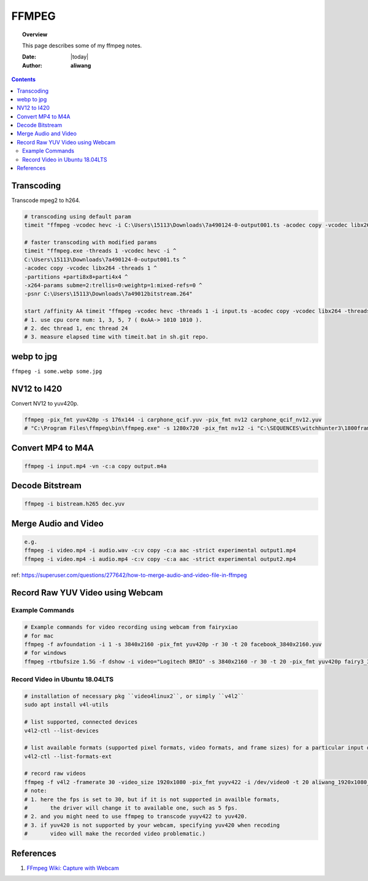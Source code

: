 .. _ffmpeg-notes:



######
FFMPEG
######

.. topic:: Overview

    This page describes some of my ffmpeg notes.


    :Date: |today|
    :Author: **aliwang**


.. contents::
    :depth: 3

Transcoding
###########

Transcode mpeg2 to h264.

.. code-block:: bash

    # transcoding using default param
    timeit "ffmpeg -vcodec hevc -i C:\Users\15113\Downloads\7a490124-0-output001.ts -acodec copy -vcodec libx264 C:\Users\15113\Downloads\7a490124-0-output001.h264"``
    
    # faster transcoding with modified params
    timeit "ffmpeg.exe -threads 1 -vcodec hevc -i ^
    C:\Users\15113\Downloads\7a490124-0-output001.ts ^
    -acodec copy -vcodec libx264 -threads 1 ^
    -partitions +parti8x8+parti4x4 ^
    -x264-params subme=2:trellis=0:weightp=1:mixed-refs=0 ^
    -psnr C:\Users\15113\Downloads\7a49012bitstream.264"

    start /affinity AA timeit "ffmpeg -vcodec hevc -threads 1 -i input.ts -acodec copy -vcodec libx264 -threads 24 C:\Users\15113\Downloads\out.h264"
    # 1. use cpu core num: 1, 3, 5, 7 ( 0xAA-> 1010 1010 ).
    # 2. dec thread 1, enc thread 24
    # 3. measure elapsed time with timeit.bat in sh.git repo.

webp to jpg
###########

``ffmpeg -i some.webp some.jpg``

NV12 to I420
############
Convert NV12 to yuv420p.

.. code-block:: bash

    ffmpeg -pix_fmt yuv420p -s 176x144 -i carphone_qcif.yuv -pix_fmt nv12 carphone_qcif_nv12.yuv
    # "C:\Program Files\ffmpeg\bin\ffmpeg.exe" -s 1280x720 -pix_fmt nv12 -i "C:\SEQUENCES\witchhunter3\1800frames\nv12_witchhunter3_720p_30fps_8_yuv420p_BusyCanteenWalk.yuv" -pix_fmt yuv420p "C:\SEQUENCES\witchhunter3\1800frames\nv12_witchhunter3_720p_30fps_8_yuv420p_BusyCanteenWalk_i420.yuv"

Convert MP4 to M4A
##################


.. code-block:: bash

        ffmpeg -i input.mp4 -vn -c:a copy output.m4a


Decode Bitstream
################

.. code-block:: bash

    ffmpeg -i bistream.h265 dec.yuv


Merge Audio and Video
#####################

.. code-block:: bash

    e.g.
    ffmpeg -i video.mp4 -i audio.wav -c:v copy -c:a aac -strict experimental output1.mp4
    ffmpeg -i video.mp4 -i audio.mp4 -c:v copy -c:a aac -strict experimental output2.mp4

ref: https://superuser.com/questions/277642/how-to-merge-audio-and-video-file-in-ffmpeg

Record Raw YUV Video using Webcam
#################################

Example Commands
****************

.. code-block:: bash
    
    # Example commands for video recording using webcam from fairyxiao
    # for mac
    ffmpeg -f avfoundation -i 1 -s 3840x2160 -pix_fmt yuv420p -r 30 -t 20 facebook_3840x2160.yuv
    # for windows
    ffmpeg -rtbufsize 1.5G -f dshow -i video="Logitech BRIO" -s 3840x2160 -r 30 -t 20 -pix_fmt yuv420p fairy3_3840x2160_30fps.yuv

Record Video in Ubuntu 18.04LTS
*******************************

.. code-block:: bash

    # installation of necessary pkg ``video4linux2``, or simply ``v4l2``
    sudo apt install v4l-utils

    # list supported, connected devices
    v4l2-ctl --list-devices

    # list available formats (supported pixel formats, video formats, and frame sizes) for a particular input device:
    v4l2-ctl --list-formats-ext

    # record raw videos
    ffmpeg -f v4l2 -framerate 30 -video_size 1920x1080 -pix_fmt yuyv422 -i /dev/video0 -t 20 aliwang_1920x1080_yuyv422_30fps.yuv
    # note: 
    # 1. here the fps is set to 30, but if it is not supported in availble formats, 
    #       the driver will change it to available one, such as 5 fps. 
    # 2. and you might need to use ffmpeg to transcode yuyv422 to yuv420. 
    # 3. if yuv420 is not supported by your webcam, specifying yuv420 when recoding 
    #       video will make the recorded video problematic.)

    

References
##########

#. `FFmpeg Wiki: Capture with Webcam <https://trac.ffmpeg.org/wiki/Capture/Webcam>`_
